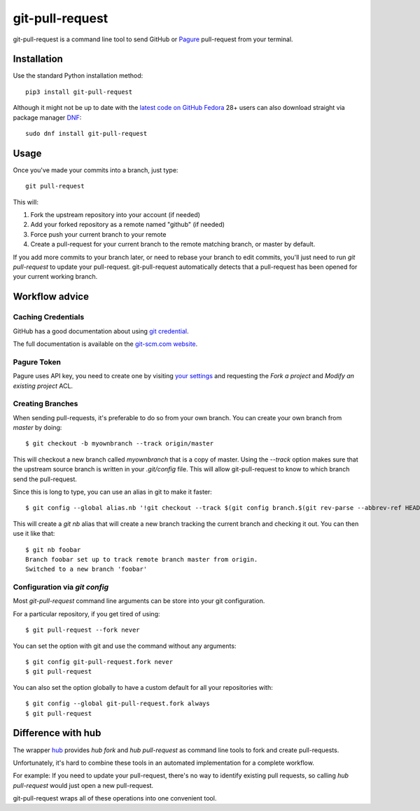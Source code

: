 ==================
 git-pull-request
==================

.. image:: https://travis-ci.org/jd/git-pull-request.png?branch=master
    :target: https://travis-ci.org/jd/git-pull-request
    :alt: Build Status

.. image:: https://badge.fury.io/py/git-pull-request.svg
    :target: https://badge.fury.io/py/git-pull-request

git-pull-request is a command line tool to send GitHub or Pagure_ pull-request from your
terminal.

Installation
============

Use the standard Python installation method::

  pip3 install git-pull-request

Although it might not be up to date with the `latest code on GitHub <https://github.com/jd/git-pull-request>`_
`Fedora <https://getfedora.org>`_ 28+ users can also download straight via package manager
`DNF <https://fedoraproject.org/wiki/DNF>`_::

  sudo dnf install git-pull-request

Usage
=====
Once you've made your commits into a branch, just type::

  git pull-request

This will:

1. Fork the upstream repository into your account (if needed)
2. Add your forked repository as a remote named "github" (if needed)
3. Force push your current branch to your remote
4. Create a pull-request for your current branch to the remote matching branch,
   or master by default.

If you add more commits to your branch later, or need to rebase your branch to
edit commits, you'll just need to run `git pull-request` to update your
pull-request. git-pull-request automatically detects that a pull-request has
been opened for your current working branch.

Workflow advice
===============

Caching Credentials
-------------------

GitHub has a good documentation about using `git credential
<https://help.github.com/en/articles/caching-your-github-password-in-git>`_.

The full documentation is available on the `git-scm.com website
<https://git-scm.com/book/en/v2/Git-Tools-Credential-Storage>`_.

Pagure Token
------------

Pagure uses API key, you need to create one by visiting `your settings
<https://pagure.io/settings#nav-api-tab>`_
and requesting the `Fork a project` and `Modify an existing project` ACL.

Creating Branches
-----------------

When sending pull-requests, it's preferable to do so from your own branch. You
can create your own branch from `master` by doing::

  $ git checkout -b myownbranch --track origin/master

This will checkout a new branch called `myownbranch` that is a copy of master.
Using the `--track` option makes sure that the upstream source branch is
written in your `.git/config` file. This will allow git-pull-request to know to
which branch send the pull-request.

Since this is long to type, you can use an alias in git to make it faster::

  $ git config --global alias.nb '!git checkout --track $(git config branch.$(git rev-parse --abbrev-ref HEAD).remote)/$(git rev-parse --abbrev-ref HEAD) -b'

This will create a `git nb` alias that will create a new branch tracking the
current branch and checking it out. You can then use it like that::

  $ git nb foobar
  Branch foobar set up to track remote branch master from origin.
  Switched to a new branch 'foobar'

Configuration via `git config`
------------------------------

Most `git-pull-request` command line arguments can be store into your git
configuration.

For a particular repository, if you get tired of using::

  $ git pull-request --fork never

You can set the option with git and use the command without any arguments::

  $ git config git-pull-request.fork never
  $ git pull-request

You can also set the option globally to have a custom default for all your
repositories with::

  $ git config --global git-pull-request.fork always
  $ git pull-request


Difference with hub
===================
The wrapper `hub`_ provides `hub fork` and `hub pull-request` as
command line tools to fork and create pull-requests.

Unfortunately, it's hard to combine these tools in an automated implementation for a
complete workflow.

For example:
If you need to update your pull-request, there's no way to identify existing pull requests, so
calling `hub pull-request` would just open a new pull-request.

git-pull-request wraps all of these operations into one convenient tool.

.. _hub: https://hub.github.com/
.. _Pagure: https://pagure.io/pagure

